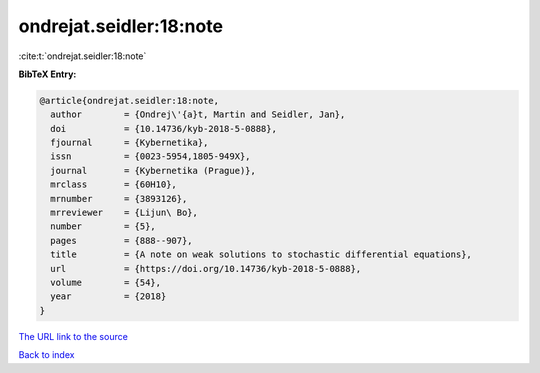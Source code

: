ondrejat.seidler:18:note
========================

:cite:t:`ondrejat.seidler:18:note`

**BibTeX Entry:**

.. code-block:: bibtex

   @article{ondrejat.seidler:18:note,
     author        = {Ondrej\'{a}t, Martin and Seidler, Jan},
     doi           = {10.14736/kyb-2018-5-0888},
     fjournal      = {Kybernetika},
     issn          = {0023-5954,1805-949X},
     journal       = {Kybernetika (Prague)},
     mrclass       = {60H10},
     mrnumber      = {3893126},
     mrreviewer    = {Lijun\ Bo},
     number        = {5},
     pages         = {888--907},
     title         = {A note on weak solutions to stochastic differential equations},
     url           = {https://doi.org/10.14736/kyb-2018-5-0888},
     volume        = {54},
     year          = {2018}
   }

`The URL link to the source <https://doi.org/10.14736/kyb-2018-5-0888>`__


`Back to index <../By-Cite-Keys.html>`__
